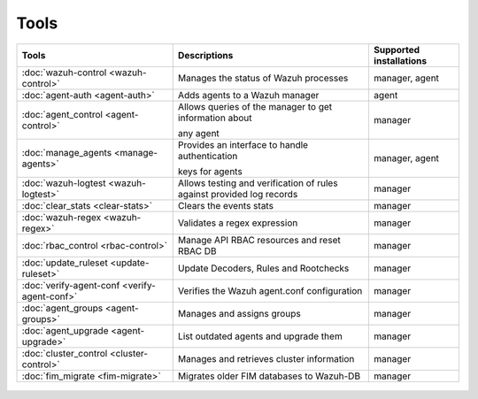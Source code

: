 .. Copyright (C) 2022 Wazuh, Inc.

.. meta::
  :description: Check out our User manual to see the available tools and their supported installations for configuring and using each of the Wazuh components. 
  
.. _tools:

Tools
=====

+---------------------------------------------------+----------------------------------------------------------------------------+-----------------------------+
| Tools                                             | Descriptions                                                               | Supported installations     |
+===================================================+============================================================================+=============================+
| :doc:`wazuh-control <wazuh-control>`              | Manages the status of Wazuh processes                                      | manager, agent              |
+---------------------------------------------------+----------------------------------------------------------------------------+-----------------------------+
| :doc:`agent-auth <agent-auth>`                    | Adds agents to a Wazuh manager                                             | agent                       |
+---------------------------------------------------+----------------------------------------------------------------------------+-----------------------------+
| :doc:`agent_control <agent-control>`              | Allows queries of the manager to get information about                     | manager                     |
|                                                   |                                                                            |                             |
|                                                   | any agent                                                                  |                             |
+---------------------------------------------------+----------------------------------------------------------------------------+-----------------------------+
| :doc:`manage_agents <manage-agents>`              | Provides an interface to handle authentication                             | manager, agent              |
|                                                   |                                                                            |                             |
|                                                   | keys for  agents                                                           |                             |
+---------------------------------------------------+----------------------------------------------------------------------------+-----------------------------+
| :doc:`wazuh-logtest <wazuh-logtest>`              | Allows testing and verification of rules against provided log records      | manager                     |
+---------------------------------------------------+----------------------------------------------------------------------------+-----------------------------+
| :doc:`clear_stats <clear-stats>`                  | Clears the events stats                                                    | manager                     |
+---------------------------------------------------+----------------------------------------------------------------------------+-----------------------------+
| :doc:`wazuh-regex <wazuh-regex>`                  | Validates a regex expression                                               | manager                     |
+---------------------------------------------------+----------------------------------------------------------------------------+-----------------------------+
| :doc:`rbac_control <rbac-control>`                | Manage API RBAC resources and reset RBAC DB                                | manager                     |
+---------------------------------------------------+----------------------------------------------------------------------------+-----------------------------+
| :doc:`update_ruleset <update-ruleset>`            | Update Decoders, Rules and Rootchecks                                      | manager                     |
|                                                   |                                                                            |                             |
|                                                   | .. deprecated:: 4.2                                                        |                             |
+---------------------------------------------------+----------------------------------------------------------------------------+-----------------------------+
| :doc:`verify-agent-conf <verify-agent-conf>`      | Verifies the Wazuh agent.conf configuration                                | manager                     |
+---------------------------------------------------+----------------------------------------------------------------------------+-----------------------------+
| :doc:`agent_groups <agent-groups>`                | Manages and assigns groups                                                 | manager                     |
+---------------------------------------------------+----------------------------------------------------------------------------+-----------------------------+
| :doc:`agent_upgrade <agent-upgrade>`              | List outdated agents and upgrade them                                      | manager                     |
+---------------------------------------------------+----------------------------------------------------------------------------+-----------------------------+
| :doc:`cluster_control <cluster-control>`          | Manages and retrieves cluster information                                  | manager                     |
+---------------------------------------------------+----------------------------------------------------------------------------+-----------------------------+
| :doc:`fim_migrate <fim-migrate>`                  | Migrates older FIM databases to Wazuh-DB                                   | manager                     |
+---------------------------------------------------+----------------------------------------------------------------------------+-----------------------------+



  .. toctree::
    :hidden:
    :maxdepth: 1

    agent-auth
    agent-control
    manage-agents
    wazuh-control
    wazuh-logtest
    clear-stats
    wazuh-regex
    rbac-control
    update-ruleset
    verify-agent-conf
    agent-groups
    agent-upgrade
    cluster-control
    fim-migrate

